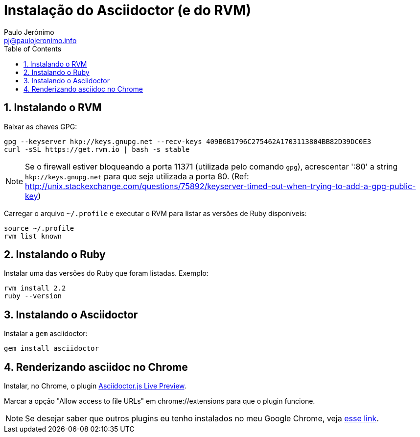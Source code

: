 = Instalação do Asciidoctor (e do RVM)
:author: Paulo Jerônimo
:email: pj@paulojeronimo.info
:toc:
:numbered:

== Instalando o RVM

Baixar as chaves GPG:
[source bash]
----
gpg --keyserver hkp://keys.gnupg.net --recv-keys 409B6B1796C275462A1703113804BB82D39DC0E3
curl -sSL https://get.rvm.io | bash -s stable
----

[NOTE]
====
Se o firewall estiver bloqueando a porta 11371 (utilizada pelo comando ``gpg``), acrescentar ':80' a string ``hkp://keys.gnupg.net`` para que seja utilizada a porta 80. (Ref: http://unix.stackexchange.com/questions/75892/keyserver-timed-out-when-trying-to-add-a-gpg-public-key)
====

Carregar o arquivo ``~/.profile`` e executar o RVM para listar as versões de Ruby disponíveis:
[source,bash]
----
source ~/.profile
rvm list known
----

== Instalando o Ruby

Instalar uma das versões do Ruby que foram listadas. Exemplo:
[source,bash]
----
rvm install 2.2
ruby --version
----

== Instalando o Asciidoctor

Instalar a ``gem`` asciidoctor:
[source,bash]
----
gem install asciidoctor
----

== Renderizando asciidoc no Chrome

Instalar, no Chrome, o plugin https://chrome.google.com/webstore/detail/asciidoctorjs-live-previe/iaalpfgpbocpdfblpnhhgllgbdbchmia?hl=en[Asciidoctor.js Live Preview].

Marcar a opção "Allow access to file URLs" em chrome://extensions para que o plugin funcione.

[NOTE]
====
Se desejar saber que outros plugins eu tenho instalados no meu Google Chrome, veja https://gist.github.com/paulojeronimo/c7d89809c9bcfb48e3eb[esse link].
====
